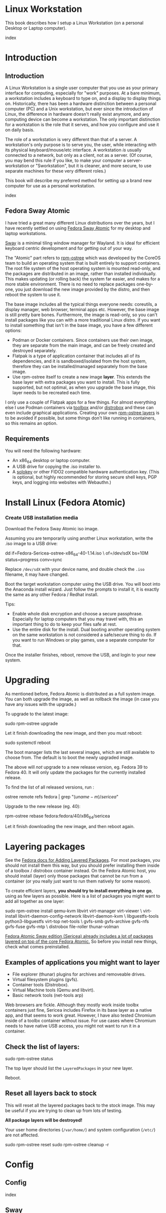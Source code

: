 #+hugo_base_dir: ../hugo
#+hugo_section: /linux-workstation
#+hugo_weight: auto
#+hugo_paired_shortcodes: %notice badge button %children %index run stdout edit math mermaid openapi %env toc
#+STARTUP: align

* Linux Workstation
:PROPERTIES:
:EXPORT_FILE_NAME: _index
:EXPORT_HUGO_WEIGHT: 190
:END:

This book describes how I setup a Linux Workstation (on a personal
Desktop or Laptop computer).

#+attr_shortcode: :depth 999
#+begin_index
index
#+end_index

* Introduction
:PROPERTIES:
:EXPORT_HUGO_SECTION_FRAG: introduction
:END:

** Introduction
:PROPERTIES:
:EXPORT_FILE_NAME: _index
:EXPORT_HUGO_WEIGHT: 200
:END:

A Linux Workstation is a single user computer that you use as your
primary interface for computing, especially for "work" purposes. At a
bare minimum, a workstation includes a keyboard to type on, and a
display to display things on. Historically, there has been a hardware
distinction between a personal computer (PC) and a Unix workstation,
but ever since the introduction of Linux, the difference in hardware
doesn't really exist anymore, and any computing device can become a
workstation. The only important distinction for a workstation is the
role that it serves, and how /you/ configure and use it on daily
basis.

The role of a workstation is very different than that of a server. A
workstation's only purpose is to serve you, the user, while
interacting with its physical keyboard/mouse/etc interface. A
workstation /is/ usually connected to a network, but only as a client,
not as a server. (Of course, you may bend this rule if you like, to
make your computer a server-workstation or "Sworkstation", but it is
cleaner, and more secure, to use separate machines for these very
different roles.)

This book will describe my preferred method for setting up a brand new
computer for use as a personal workstation.

#+attr_shortcode: :depth 999
#+begin_index
index
#+end_index

** Fedora Sway Atomic
:PROPERTIES:
:EXPORT_FILE_NAME: fedora-sway-atomic
:END:

I have tried a great many different Linux distributions over the
years, but I have recently settled on using [[https://fedoraproject.org/atomic-desktops/sway/][Fedora Sway Atomic]] for my
desktop and laptop workstations.

[[https://github.com/swaywm/sway][Sway]] is a minimal tiling window manager for Wayland. It is ideal for
efficient keyboard centric development and for getting out of your
way.

The "Atomic" part refers to [[https://coreos.github.io/rpm-ostree/][rpm-ostree]] which was developed by the
CoreOS team to build an operating system that is built entirely to
support containers. The root file system of the host operating system
is mounted read-only, and the packages are distributed in an image,
rather than installed individually. This makes updating (or rolling
back) the system far easier, and makes for a more stable environment.
There is no need to replace packages one-by-one, you just download the
new image provided by the distro, and then reboot the system to use
it.

The base image includes all the typical things everyone needs:
coreutils, a display manager, web browser, terminal apps etc. However,
the base image is still pretty bare bones. Furthermore, the image is
read-only, so you can't install packages like you can with a more
traditional Linux distro. If you want to install something that isn't
in the base image, you have a few different options:

 * Podman or Docker containers. Since containers use their own image,
   they are separate from the main image, and can be freely created
   and destroyed separately.
 * Flatpak is a type of application container that includes all of its
   dependencies, and it is sandboxed/isolated from the host system,
   therefore they can be installed/managed separately from the base
   image.
 * Use rpm-ostree itself to create a new image *layer*. This extends
   the base layer with extra packages you want to install. This is
   fully supported, but not optimal, as when you upgrade the base
   image, this layer needs to be recreated each time.

I only use a couple of Flatpak apps for a few things. For almost
everything else I use Podman containers via [[https://docs.fedoraproject.org/en-US/fedora-silverblue/toolbox/][toolbox]] and/or [[https://distrobox.it/][distrobox]]
and these can even include graphical applications. Creating your own
[[https://docs.fedoraproject.org/en-US/iot/adding-layered/][rpm-ostree layers]] is to be avoided if possible, but some things don't
like running in containers, so this remains an option.

** Requirements
:PROPERTIES:
:EXPORT_FILE_NAME: requirements
:END:

You will need the following hardware:

 * An x86_64 desktop or laptop computer.
 * A USB drive for copying the .iso installer to.
 * A [[https://solokeys.com/][solokey]] or other FIDO2 compatible hardware authentication key.
   (This is optional, but highly recommended for storing secure shell
   keys, PGP keys, and logging into websites with Webauthn.)

* Install Linux (Fedora Atomic)
:PROPERTIES:
:EXPORT_FILE_NAME: install
:END:

*** Create USB installation media

#+attr_shortcode: :icon download :style primary :href https://fedoraproject.org/atomic-desktops/sway/download
#+begin_button
Download the Fedora Sway Atomic iso image.
#+end_button


Assuming you are temporarily using another Linux workstation, write
the .iso image to a USB drive:

#+begin_run
dd if=Fedora-Sericea-ostree-x86_64-40-1.14.iso \
   of=/dev/sdX bs=10M status=progress conv=sync
#+end_run

#+attr_shortcode: :style info
#+begin_notice
Replace ~/dev/sdX~ with your device name, and double check the =.iso=
filename, it may have changed.
#+end_notice

Boot the target workstation computer using the USB drive. You will
boot into the Anaconda install wizard. Just follow the prompts to
install it, it is exactly the same as any other Fedora / Redhat
install.

Tips:

 * Enable whole disk encryption and choose a secure passphrase.
   Especially for laptop computers that you may travel with, this an
   important thing to do to keep your files safe at rest.
 * Use the entire disk for the install. Dual booting another operating
   system on the same workstation is not considered a safe/secure
   thing to do. If you want to run Windows or play games, use a
   separate computer for that.

Once the installer finishes, reboot, remove the USB, and login to your
new system.

* Upgrading
:PROPERTIES:
:EXPORT_FILE_NAME: upgrading
:END:

As mentioned before, Fedora Atomic is distributed as a full system
image. You can both upgrade the image, as well as rollback the image
(in case you have any issues with the upgrade.)

To upgrade to the latest image:

#+begin_run
sudo rpm-ostree upgrade
#+end_run

Let it finish downloading the new image, and then you must reboot:

#+begin_run
sudo systemctl reboot
#+end_run
The boot manager lists the last several images, which are still
available to choose from. The default is to boot the newly upgraded
image.

The above will /not/ upgrade to a new release version, eg. Fedora 39
to Fedora 40. It will only update the packages for the currently
installed release.

To find the list of all released versions, run :

#+begin_run
ostree remote refs fedora | grep "$(uname -m)/sericea$"
#+end_run

Upgrade to the new release (eg. 40):

#+begin_run
rpm-ostree rebase fedora:fedora/40/x86_64/sericea
#+end_run

Let it finish downloading the new image, and then reboot again.

* Layering packages
:PROPERTIES:
:EXPORT_FILE_NAME: layering-packages
:END:

See the [[https://docs.fedoraproject.org/en-US/iot/add-layered/][Fedora docs for Adding Layered Packages]]. For most packages,
you should not install them this way, but you should prefer installing
them inside of a toolbox / distrobox container instead. On the Fedora
Atomic host, you should install (layer) only those packages that
cannot be run from a container (or you really just want to run them
natively for some reason).

To create efficient layers, *you should try to install everything in
one go*, using as few layers as possible. Here is a list of packages
you might want to add all together as one layer:

#+begin_run
sudo rpm-ostree install qemu-kvm libvirt virt-manager virt-viewer \
     virt-install libvirt-daemon-config-network libvirt-daemon-kvm \
     libguestfs-tools python3-libguestfs virt-top net-tools \
     gvfs-smb gvfs-archive gvfs-nfs gvfs-fuse gvfs-mtp \
     distrobox file-roller thunar-volman
#+end_run

[[https://fedoraproject.org/atomic-desktops/sway/][Fedora Atomic Sway edition (Sericea) already includes a lot of
packages layered on top of the core Fedora Atomic.]] So before you
install new things, check what comes preinstalled.

** Examples of applications you might want to layer

 * File explorer (thunar) plugins for archives and removeable drives.
 * Virtual filesystem plugins (gvfs).
 * Container tools (Distrobox).
 * Virtual Machine tools (Qemu and libvirt).
 * Basic network tools (net-tools arp)

Web browsers are fickle. Although they mostly work inside toolbx
containers just fine, Sericea includes Firefox in its base layer as a
native app, and that seems to work great. However, I have also tested
Chromium inside of a toolbx container without issue. For use cases
where Chromium needs to have native USB access, you might not want to
run it in a container.

** Check the list of layers:

#+begin_run
sudo rpm-ostree status
#+end_run

The top layer should list the =LayeredPackages= in your new layer.

Reboot.

** Reset all layers back to stock

#+attr_shortcode: :style warning
#+begin_notice
This will reset all the layered packages back to the stock image. This
may be useful if you are trying to clean up from lots of testing.

*All package layers will be destroyed!*

Your user home directories (=/var/home/=) and system configuration
(=/etc/=) are not affected.

#+begin_run
sudo rpm-ostree reset
sudo rpm-ostree cleanup -r
#+end_run
#+end_notice


* Config
:PROPERTIES:
:EXPORT_HUGO_SECTION_FRAG: config
:END:

** Config
:PROPERTIES:
:EXPORT_FILE_NAME: _index
:END:

#+attr_shortcode: :depth 999
#+begin_index
index
#+end_index

** Sway
:PROPERTIES:
:EXPORT_FILE_NAME: sway
:END:

[[https://github.com/swaywm/sway?tab=readme-ov-file#readme][Sway]] is a reimagining of [[https://i3wm.org/][i3wm]] (X11), rewritten for Wayland. Sway (like
i3wm) is a keyboard centric tiling window manager. Although not a
source fork of i3wm, the configuration and user interface of Sway is
almost identical to that of i3wm.

*** Sway Config

The Fedora Atomic Sway edition includes a default configuration for
Sway. It's pretty nice out of the box, and so if you like it, you can
just use it. However, I use [[https://github.com/enigmacurry/sway-home][my own custom configuration]] that I replace
it with, and you can do the same if you like.

Open the default terminal emulator (foot) with the keyboard shortcut:
=Win+Enter= (hold down the "Windows" key on your keyboard, then
simultaneously press Enter.)

My custom config replaces several of the default configuration files.
So you must first get rid of these files, by renaming them with the
suffix =.orig= for posterity:

#+begin_run
mv ~/.config ~/.config.orig
mv ~/.bashrc ~/.bashrc.orig
mv ~/.bash_profile ~/.bash_profile.orig
#+end_run

Next, install my [[https://github.com/enigmacurry/sway-home][customized sway config repository]] :

#+begin_run
git clone https://github.com/enigmacurry/sway-home \
  ~/git/vendor/enigmacurry/sway-home
#+end_Run

Run the included setup script:

#+begin_run
cd ~/git/vendor/enigmacurry/sway-home
./setup.sh
#+end_run

The =setup.sh= script will make [[https://github.com/EnigmaCurry/sway-home/blob/master/setup.sh#L57-L61][symlinks]] to the repository files from
the same original paths as the files you just moved. It also asks you
some questions to help setup your git profile.

Once you have finished entering the information setup asks for, press
=Win+Shift+E=, and choose Log Out. Log back in, and this will load the
new config files.

*** Setup display resolutions and orientation

Fedora Sway Atomic ships with [[https://git.sr.ht/~emersion/kanshi][kanshi]] for display setup. Kanshi does
not include any GUI for setting it up, so another program called
[[https://github.com/artizirk/wdisplays][wdisplays]] is useful, however it is not included in the base Atomic
distribution, and you will have to install it via [[/linux-workstation/toolbox][toolbox]].

#+attr_shortcode: :title install wdisplays inside of toolbox
#+begin_run
sudo dnf install wdisplays
#+end_run

You can configure all of your displays using the wdisplays GUI
program, however, the configuration will not persist across login
sessions. So what you need to do is set it up how you like it, and
then transfer that information into the Kanshi config file so that it
sets it up the same way everytime you login.

For example, on my test system I have two display port monitors, with
outputs named =DP-3= and =DP-4=. These are shown in wdisplays and I
have set up the size, position, and DPI scaling exactly how I like it:

DP-3:

[[/img/wdisplays1.webp]]

DP-4:

[[/img/wdisplays2.webp]]

Open the Kanshi config file =~/.config/kanshi/config= and copy the
information into the config file:

#+attr_shortcode: :file ~/.config/kanshi/config
#+begin_edit
profile {
   output DP-3 enable mode 2560x1440 position 3840,0 scale 1 transform normal
   output DP-4 enable mode 3840x2160 position 1920,360 scale 2 transform normal
}
#+end_edit

Check out =man 5 kanshi= for more config options. Kanshi is
[[https://github.com/EnigmaCurry/sway-home/blob/9a7af6fbd60a671a7059ba7bd35f35c2ec3cbd1f/config/sway/config.d/autostart_applications#L2][automatically started]] when sway is, so you can test it by logging out
and logging back in.

** Firefox
:PROPERTIES:
:EXPORT_FILE_NAME: firefox
:END:

Fedora Atomic ships with the Firefox browser preinstalled. This
section describes how I like to set it up.

*** Remove clutter

**** Remove =Firefox View=, right click the upper left icon and select =Remove from toolbar=.

[[/img/firefox/firefox-view.webp]]

**** Remove existing bookmarks from bookmark bar, right click each one and select =Delete=.

**** Remove =Pocket=, right click the pocket icon in the upper right toolbar, select =Remove from toolbar=

[[/img/firefox/firefox-pocket.webp]]

**** Remove =Firefox Account= icon, select =Remove from toolbar=

[[/img/firefox/firefox-account.webp]]


*** Firefox Settings

Go into the Firefox settings: click the "hamburger" menu in the top
right toolbar. Select =Settings=.

[[/img/firefox/firefox-settings.webp]]

**** General Settings

***** Select =Open previous windows and tabs=

***** Turn on Dark mode

[[/img/firefox/firefox-general.webp]]

***** Turn off =Recommend extensions as you browse=

***** Turn off =Recommend features as you browse=

[[/img/firefox/firefox-browsing.webp]]

**** Home settings

***** =New Windows and Tabs=

Select =Blank Page= for both new windows and tabs.

[[/img/firefox/firefox-home.webp]]

***** Firefox Home Content

The home content won't show if you set =Blank Page= above, but I go
ahead and turn off all the home stuff anyway.


**** Search Settings

***** Choose a non-Google default search engine, eg. =DuckDuckGo=.

***** Turn off all Search Suggestions

***** Delete all the corporate Search Shortcuts other than your preferred one (eg. DuckDuckGo).

You can select each one and click =Remove= or you can press the Delete
key. Delete Google, Amazon, Bing, eBay, Wikipedia etc.

[[/img/firefox/firefox-search.webp]]


**** Privacy & Security settings

***** Enhanced Tracking Protection, select =Strict=

***** Set =Do Not Track= to =Always=

[[/img/firefox/firefox-privacy-1.webp]]

***** Logins and Passwords

Unselect =Suggest Firefox relay email masks=

Unselect =Show alerts about passwords for breached websites= (You
already use unique passwords for every website, right??)

***** IMPORTANT: select =Use a Primary Password=

[[/img/firefox/firefox-privacy-2a.webp]]

Without setting a primary password, any password that firefox saves
will be **unencrypted**! You must set a primary (master) password, and
you will need to type it in each time you restart your browser, to
unlock the password manager.

***** Address Bar - Firefox Suggest

Unselect =Search engines=

Unselect =Suggestions from the web=

Unselect =Suggestions from sponsors=

[[/img/firefox/firefox-privacy-2b.webp]]

***** Firefox Data Collection and Use

Unselect everything here.

[[/img/firefox/firefox-privacy-3a.webp]]

***** HTTPs-Only mode

Choose =Enable HTTPS-Only Mode in all windows=

[[/img/firefox/firefox-privacy-3b.webp]]


***** DNS over HTTPS

Especially if you use a portable laptop, or connect to various WiFi
access points, you should choose =Max Protection=.

[[/img/firefox/firefox-dns.webp]]

*** Extensions and Themes

From the Settings menu, near the bottom, click =Extensions & Themes=.

**** Themes

Choose a theme you like. For example, click =Dark= and then click =Enable=.

**** Extensions

Go to [[https://addons.mozilla.org][addons.mozilla.org]] and install the following extensions:

[[https://addons.mozilla.org/en-US/firefox/addon/darkreader/][Dark Reader]]

Dark reader makes all sites darker, and you can customize each site by
clicking on the Dark Reader extension in the menu bar.

[[https://addons.mozilla.org/en-US/firefox/addon/ublock-origin][Ublock Origin]]

Disables almost all ads on all websites. There's not much to configure
here, it basically works out of the box. However, you can customize it
per site if you want to enable ads on certain pages.

[[https://addons.mozilla.org/en-US/firefox/addon/noscript][NoScript]]

By default, all sites will have javascript disabled. On each site you
trust, you can customize the javascript availability by clicking the
NoScript extension in the menu bar.

[[https://addons.mozilla.org/en-US/firefox/addon/adsum-notabs][No Tabs]]

If you're using a tiling window manager (Sway), you might consider
disabling Firefox tabs, and have every site in its own window instead.
This extension does that.

[[https://addons.mozilla.org/en-US/firefox/addon/vimium-ff/][Vimium]]

Once vimium is installed, click the icon in the menu bar and click
=Enable all hosts permission=.

[[https://addons.mozilla.org/en-US/firefox/addon/multi-account-containers/][Firefox Multi-Account Containers]]

Read about [[https://support.mozilla.org/en-US/kb/containers][how to use Firefox Containers]]. Configure sites you trust to
open in specific containers, that way you can save your cookies per
container. By default, new sites will always open in temporary ones,
and so when you close your browser all the cookies for that site
disappears.

** Toolbox
:PROPERTIES:
:EXPORT_FILE_NAME: toolbox
:END:

[[https://docs.fedoraproject.org/en-US/fedora-silverblue/toolbox/][Toolbox]] is an integral part of Fedora Atomic, being one of the main
methods of installing software (the alternative being Flatpak), it
lets you run your applications inside of [[https://podman.io][Podman]] containers. Toolbox
can actually be used on any Linux system that is capable of running
Podman, but is especially useful on Atomic hosts. Toolbox is more
tightly integrated with your host OS than Docker or Podman containers
normally are. Toolbox containers share the same =/home= directory with
the host (bind mounted), and they live in the same network and process
namespace as the host (ie. you can run =ps= or =kill= from inside the
toolbox, and it will see/affect the host.) Toolbox containers are not
sandboxed like normal Docker containers are, but they are a
convenience for installing/removing software on Atomic hosts, because
theres not really any other way (since the host filesystem is
read-only). The applications you install in the container will live
only inside the toolbox.

The killer feature of a toolbox is that it lets you try things out,
and if you want to start over, you can just delete the toolbox
container, and create a new one. You are less likely to mess up the
host by playing around inside the toolbox. Just remember that =/home=
is bind mounted to the host, and so if you change or delete things in
those directories, they are also affected the same way on the host.

*** Dev toolbox (Fedora)

Let's create a toolbox to install some of the common development tools
we will use on a daily basis.

#+begin_run
toolbox create dev
#+end_run

This will create a new toolbox container called =dev= based upon the
same Fedora version as the host (the toolbox itself is not Atomic
though, but the normal Fedora Workstation version instead.)

To enter the toolbox run:

#+begin_run
toolbox enter dev
#+end_run

This will enter the toolbox container, and now you can install extra
software:

#+begin_run
sudo dnf install keychain htop
sudo dnf groupinstall "Development Tools" "Development Libraries"
#+end_run

*** Arch Linux toolbox

You are not limited to running Fedora toolboxes, in fact you can run
any container image you want, or even build your own from a
=Dockerfile=. Here is a Dockerfile for Arch Linux you can use to build
an Arch Linux toolbox container:

#+attr_shortcode: :file Dockerfile
#+begin_edit
FROM docker.io/archlinux/archlinux:latest
ENV NAME=arch-toolbox VERSION=rolling
LABEL com.github.containers.toolbox="true" \
  name="$NAME" \
  version="$VERSION"
RUN pacman -Syu --noconfirm \
    && pacman  -S --noconfirm sudo inetutils less \
       git base-devel go \
       noto-fonts noto-fonts-cjk \
       noto-fonts-emoji noto-fonts-extra \
    && pacman -Scc --noconfirm \
    && echo "%wheel ALL=(ALL) NOPASSWD: ALL" > /etc/sudoers.d/toolbox
RUN sudo -u nobody git clone https://aur.archlinux.org/yay-bin.git /tmp/yay \
    && cd /tmp/yay \
    && sudo -u nobody makepkg -s \
    && pacman -U --noconfirm yay-bin-*.pkg.tar.zst
CMD ["bash"]
#+end_edit

Write this to a file named =Dockerfile= and open your host terminal to
the same directory. Then run this command to build the container:

#+begin_run
podman build -t arch .
#+end_run

Now you can create a new toolbox based on the new image (both called
=arch=):

#+begin_run
toolbox create --image arch arch
#+end_run

To enter the Arch Linux container, run:

#+begin_run
toolbox enter arch
#+end_run

Now that you're inside the toolbox, you can run any Arch Linux command
(consult the [[http://wiki.archlinux.org/][Arch Wiki]]).

#+attr_shortcode: :title Run this inside the arch toolbox
#+begin_run
sudo pacman -Syu
sudo pacman -S keychain base-devel
#+end_run

*** Managing toolbox containers

You can list all of your toolboxes that you've created:

#+begin_run
toolbox list
#+end_run

You can remove existing toolboxes:

#+begin_run
toolbox rm --force arch
#+end_run

(force is only required if the toolbox is currently running.)

** Emacs
:PROPERTIES:
:EXPORT_FILE_NAME: emacs-on-fedora
:END:

[[https://www.gnu.org/software/emacs/][Emacs]] is my long time favorite code editor (IDE) and for writing
documentation (including this book).

*** Install Emacs

Because Sway runs on Wayland, you'll want to install the Wayland
(pgtk) version of Emacs. In Fedora 40 onwards, the Wayland (pgtk)
version is already the default. For Fedora 39, [[https://copr.fedorainfracloud.org/coprs/enigm-a/emacs-pgtk-nativecomp][you can use this COPR]]
(a COPR is to Fedora what PPA is to Ubuntu and what AUR is to Arch
Linux), which includes a custom build for Wayland (pgtk).

To enable this, you need to be running your dev toolbox:

#+begin_run
toolbox enter dev
#+end_run

Install Emacs:

#+attr_shortcode: :title run this inside the toolbox:
#+begin_run
sudo dnf install emacs
#+end_run

*** Create Emacs script

In order to be able to quickly launch Emacs inside the toolbox from
the host, you will need a little script installed on the host.

You can create this script and put it in =/usr/local/bin/emacs=. Run
this on the host (not in the toolbox), to create it as the root user:

#+attr_shortcode: :file /usr/local/bin/emacs
#+begin_edit
#!/bin/bash
## Run Emacs in the dev toolbox and pass it any args:
toolbox run -c dev emacs $@
#+end_edit

#+begin_run
sudo chmod a+x /usr/local/bin/emacs
#+end_run

Now you can run Emacs from the host, and it will run inside the
Toolbox.

*** Install dependencies

Most Emacs packages are written in Emacs Lisp, and therefore have no
external dependencies. The one exception is for Vterm terminal
support, which requires compiling a C library (libvterm). This
compilation can be done automatically by Emacs, but it requires you
have some tools preinstalled:

 * CMake
 * libtool

Install the dependencies inside the toolbox:

#+attr_shortcode: :title run this inside the toolbox
#+begin_run
sudo dnf install cmake libtool
#+end_run

*** Remove any existing Emacs config

Assuming you want to use my Emacs config, you need to delete any
existing config you already have. Also note that Emacs creates a
default config the first time it runs, so if you started Emacs
already, you may have a config and not even know it.

Here's how to remove the existing Emacs config:

#+begin_run
rm ~/.emacs ~/.emacs.d -rf
#+end_run

*** Install my Emacs config

[[https://github.com/EnigmaCurry/emacs][My Emacs config is on github]]. Install it with the following script:

#+begin_run
REMOTE=git@github.com:EnigmaCurry/emacs.git
REPO=${HOME}/git/vendor/enigmacurry/emacs
BRANCH=straight

(set -e
test -d ~/.emacs.d && (echo "~/.emacs.d already exists. Aborting install." && exit 1)
test -d ${REPO} || git clone -b ${BRANCH} ${REMOTE} ${REPO}
mkdir ~/.emacs.d && ls -1 ${REPO}/*.el | xargs -iXX ln -s XX ~/.emacs.d
mkdir ~/.emacs.d/straight && ln -s ${REPO}/straight-versions ~/.emacs.d/straight/versions
ln -s ${REPO}/snippets ~/.emacs.d/snippets
)
#+end_run

*** Start Emacs to finish the installation

The first time Emacs starts, it will install all of the dependencies
listed in the main config file =~/.emacs.d/init.el=.

Run:

#+begin_run
emacs
#+end_run

Wait for everything to install. You may see a blank screen for up to
10 minutes, but you should see some minimal information of the
progress in the bottom minibuffer.

If it gets stuck at any point, quit and restart it, and it should
continue where it left off. If you get any error message, you may want
to start Emacs again with debug mode turned on:

#+begin_run
emacs --debug-init
#+end_run

This will usually give you a more verbose error message which can be
helpful in debugging the startup.


*** Read the README for my config

More notes are available in the [[https://github.com/EnigmaCurry/emacs#readme][README]].

** SSH
:PROPERTIES:
:EXPORT_FILE_NAME: ssh
:END:

SSH (secure shell) is a secure networking tool used between a client
and a server. Using an encrypted network protocol, it can be used to
securely login to a server remotely, as well as for more advanded
networking scenarios. Typical use cases for SSH include:

 * Access to a server's console shell, remotely.
 * Transfer files between the server and client (using =rsync=, =scp=,
   or =sftp=).
 * Create network tunnels to access private servers, in both
   directions, either on the server, or on the client.
 * Create a server that acts as a bastion or "jump" host, to be a port
   of entry into a larger private network. SSH is configured to only
   allow authorized client keys access through the bastion host.
 * Create a server to act as an HTTP (socks) client proxy, to allow
   remote clients to browse the web, using the server's IP address as
   the origin.
 * Remote controlling a Docker server using the =docker= command line
   client (SSH Docker Context).

SSH is based upon public key cryptography. Both the client and the
server need to create their own public/private keypair. Keys can be
encrypted on disk (eg. =~/.ssh/id_ecdsa=) or they may also be loaded
from a USB hardware token. Upon connecting to a remote server for the
first time, the client asks the user to validate the server's public
key fingerprint, and then the server's public key is written into a
file called =~/.ssh/known_hosts=, which marks the connection as
trusted from then on. The server also authorizes the client through a
predefined =authorized_keys= file. If either side rejects the key
presented by the other, the connection is unauthorized, and is closed
immediately.

*** Create SSH Keys

This book recommends the use of hardware authentication tokens, like
the [[https://solokeys.com/][Solokey]]. Traditional SSH keyfiles are also acceptable, but these
should be considered as a legacy format, as they are less secure.
Finally, plain password authentication (non-key based) is fully
deprecated and should *never* be used.

**** Setup Solokey (FIDO2) hardware authentication

Plug in your Solokey (or compatible hardware) to the USB port.

Initialize the hardware with a new SSH key:

#+begin_run
## You only need to do this one time per solokey!
ssh-keygen -t ed25519-sk -O resident -O verify-required
#+end_run

You will be required to create/enter a PIN for the Solokey.

**** Traditional SSH keyfiles

The Solokey still has some drawbacks, and cannot be used in all cases.
Traditional SSH keyfiles are still useful for automated and unattended
clients. Technically, the solokey is supposed to be able to work in a
"touchless" mode, by using the =-O no-touch-required= option, but I
never got this to work.

Key files should be created uniquely for each user and workstation.
They should never be shared between multiple users or workstations.

***** Choosing the SSH key type

It is recommended to use the newer =ed25519= key type, which uses the
latest encryption standards. Your distribution may still use the older
standard =rsa= by default (which is acceptable). You should explicitly
select the key type when creating the keyfile to be sure.

Some older servers don't accpet =ed25519= keys, and so in those cases
you should still create an =rsa= key as well. Each key type is stored
in a different file, so its OK to have multiple types installed on the
same machine.

***** Create the new SSH keys

Create the =rsa= key type:

#+begin_run
ssh-keygen -t rsa -f ~/.ssh/id_rsa
#+end_run

Create the =ed25519= key type:

#+begin_run
ssh-keygen -t ed25519 -f ~/.ssh/id_ed25519
#+end_run

You will be prompted to enter an encryption passphrase for each file,
which you should definitely not skip!

*** Setup the ssh-agent

Because your keyfiles are encrypted with a passphrase, you need to
enter the passphrase everytime you use it. This is inconvenient, so
you can run =ssh-agent= to temporarily store your key/identity in
memory, and therefore you only need to enter your passphrase once,
when you log in. (In the case of the solokey, the key is never held in
memory, but you still need to hold the identity of it in the
ssh-agent.)

Keychain is a program that helps you setup the ssh-agent. Install
=keychain=:

#+attr_shortcode: :title Run this on your Fedora workstations:
#+begin_run
sudo dnf install keychain
#+end_run

#+attr_shortcode: :title Run this on your Debian / Ubuntu workstations:
#+begin_run
sudo apt install keychain
#+end_run

#+attr_shortcode: :title Run this on your Arch Linux workstations:
#+begin_run
sudo pacman -S keychain
#+end_run

To configure keychain, edit your =~/.bashrc= file:

#+attr_shortcode: :file ~/.bashrc
#+begin_edit
## Put this line in your ~/.bashrc:
## (If you're using my config, this is already in it.)
eval $(keychain --eval --quiet)
#+end_edit

Log out of your desktop session, and log back in. Open your terminal,
and you should be automatically prompted to enter your SSH passphrase.
Once you have entered the passphrase, the SSH key will remain resident
in memory until you log out.

Double check that the key has been loaded, run:

#+attr_shortcode: :title run this inside your toolbox
#+begin_run
ssh-add -L
#+end_run

The above should print your public key, loaded into the running
=ssh-agent=. Now you should be able to use your key without entering a
passphrase. Copy the output and upload it to your services as your
authorized key. For servers, put the key into
=~/.ssh/authorized_keys=. For hosted services, like GitHub, paste the
key into your SSH settings page.

*** Add your solokey identity per session

Apparently, keychain does not yet know how to load the Solokey
automatically. You must add the Solokey to the ssh-agent manually, one
time, each time you boot your workstation:

#+attr_shortcode: :title run this inside your toolbox
#+begin_run
## Do this to load your Solokey into the ssh-agent:
ssh-add -K
#+end_run

You will be prompted one time to enter your Solokey pin to unlock the
key.

** KVM / libvirt
:PROPERTIES:
:EXPORT_FILE_NAME: kvm-virt-manager
:END:

You can bend the "no servers on workstations" rule, a bit, by hosting
some development servers inside of virtual machines (VM) on your
workstation. Keeping your development servers in isolated VMs, running
under a dedicated VM user account, will keep your workstation clean.
You can treat these VMs just like any other remote Linux host, and
access them over SSH, and have them automatically start when your
workstation boots.

These instructions will install a barebones Debian server in a VM,
with NAT networking (private IP address, no public ports open), for
local development/testing purposes only.

#+attr_shortcode:
#+begin_toc
table of contents
#+end_toc

*** Enable libvirtd

#+attr_shortcode: :style tip
#+begin_notice
This depends on the libvirt packages installed in the chapter on [[/linux-workstation/layering-packages][Layering packages]].
#+end_notice

#+begin_run
sudo systemctl enable --now libvirtd
sudo systemctl status --no-pager libvirtd
#+end_run

Add the existing =libvirt= group to =/etc/group= :

#+begin_run
sudo bash -c "getent group libvirt >> /etc/group"
#+end_run

#+begin_aside
(I'm not sure why Fedora Atomic doesn't do this automatically. The
group and GID exists, it just isn't added to =/etc/group=
automatically.)
#+end_aside

*** Create a dedicated user account for VM management

This will create a new user account on your workstation named
=libvirt-admin=. This user will be used as the owner for all the VM
disk images, config files, and for running the libvirt (qemu)
processes that run your VM.

This separation from the normal account you use is important to limit
the privileges that your normal account has over the VM
infrastructure. Your normal account should be able to SSH /into/ the
VM and have full root prileges over it. But you should not have access
to the VM disk image files, nor its configuration. Access to all VM
administrative tasks must be done through =sudo= to control the
=libvirt-admin= account.

**** Create =libvirt-admin= user

#+begin_run
VM_ADMIN=libvirt-admin
sudo useradd ${VM_ADMIN} -G libvirt
#+end_run

**** Configure systemd for the =libvirt-admin= user

#+begin_run
sudo loginctl enable-linger ${VM_ADMIN}
sudo su ${VM_ADMIN} -c "mkdir -p ~/.bashrc.d"
sudo su ${VM_ADMIN} -c "echo export XDG_RUNTIME_DIR=/run/user/\$(id -u) > ~/.bashrc.d/xdg"
#+end_run

**** Copy your public SSH key into the =libvirt-admin= home directory

#+begin_run
SSH_KEY=~/.ssh/id_ed25519.pub
TMP_SSH=$(mktemp)
cat ${SSH_KEY} > ${TMP_SSH}
chmod a+r ${TMP_SSH}
sudo su ${VM_ADMIN:-libvirt-admin} -c "mkdir -p ~/libvirt && cp ${TMP_SSH} ~/libvirt/user-ssh.pub"
#+end_run

*** Create VM (named debian-dev)
**** Find the default subnet (=virbr0=)
#+attr_shortcode:
#+begin_run
ip route | grep virbr0 | cut -d " " -f 1
#+end_run
#+begin_stdout
192.168.122.0/24
#+end_stdout

**** Create static DHCP lease

#+attr_shortcode:
#+begin_run
NAME=debian-dev
IP_ADDRESS=192.168.122.2
MAC_ADDRESS=$(printf '00:60:2F:%02X:%02X:%02X\n' $[RANDOM%256] $[RANDOM%256] | tr '[:upper:]' '[:lower:]')
sudo virsh net-update default add-last ip-dhcp-host "&lt;host mac='${MAC_ADDRESS}' name='${NAME}' ip='${IP_ADDRESS}' /&gt;" --live --config --parent-index 0
#+end_run

#+attr_shortcode: :style tip
#+begin_notice
You need to choose a valid IP_ADDRESS in the range of your subnet. The
Gateway should be the same subnet with the address ending in =.1=. The
MAC address will be random.

You can edit the file manually to do more cleanup. After editing, you
must stop (destroy) and restart the network.

#+begin_run
sudo virsh net-edit default
sudo virsh net-destroy default
sudo virsh net-start default
#+end_run
#+end_notice

**** Create env file to store main config settings

#+attr_shortcode:
#+begin_run
TMP_ENV=$(mktemp)
cat << EOF > ${TMP_ENV}
export NAME=${NAME}
export IP_ADDRESS=${IP_ADDRESS}
export MAC_ADDRESS=${MAC_ADDRESS}
export CLOUD_IMAGE=https://cloud.debian.org/images/cloud/bookworm/latest/debian-12-generic-amd64.qcow2
export MEMORY=1024
export CPUS=2
export DISK_SIZE=50
export USER_DATA=~/libvirt/cloud-init/${NAME}.yaml
export OS_VARIANT=debian12
EOF
chmod a+r ${TMP_ENV}
sudo su ${VM_ADMIN:-libvirt-admin} -c \
    "mkdir -p ~/libvirt && cp ${TMP_ENV} ~/libvirt/${NAME}.env"
#+end_run


**** Run the commands in this section with the libvirt-admin user

#+attr_shortcode: :style info
#+begin_notice
*For this entire section you need to perform the VM config as the =libvirt-admin= user.*

Login to the shell account of  =libvirt-admin=:

#+begin_run
sudo su libvirt-admin -l
#+end_run
#+end_notice

**** Source the config

Now, and anytime you come back later to work on the same VM, source the config file:

#+attr_shortcode:  :style secondary :title Run this as the libvirt-admin user
#+begin_run
source ~/libvirt/debian-dev.env
#+end_run

**** Create directories to hold the VM disks and config files:

#+attr_shortcode:  :style secondary :title Run this as the libvirt-admin user
#+begin_run
mkdir -p ~/libvirt/{cloud-images,disks,cloud-init}
#+end_run

**** Create the cloud-init config file:

#+attr_shortcode:  :style secondary :title Run this as the libvirt-admin user
#+begin_run
cat << EOF | sed 's/\xe2\x80\x8b//g' > ${USER_DATA}
#cloud-config
hostname: ${NAME}
users:
​  - name: root
    ssh_authorized_keys:
​      - $(cat ~/libvirt/user-ssh.pub)
EOF
#+end_run

**** Download the cloud image:

#+attr_shortcode: :style tip
#+begin_notice
You only need to download each CLOUD_IMAGE once, they will be cached
in =~/libvirt/cloud-images=, so they can be be reused.
#+end_notice

#+attr_shortcode:  :style secondary :title Run this as the libvirt-admin user
#+begin_run
(cd ~/libvirt/cloud-images; curl -LO ${CLOUD_IMAGE})
chmod a-w ~/libvirt/cloud-images/$(echo ${CLOUD_IMAGE} | grep -Po ".*/\K.*$")
#+end_run

**** Clean up old VMs with the same name:
#+attr_shortcode: :style warning
#+begin_notice
If you already have a VM with the same name, and you want to start
again from scratch, you need to clean up from the previous install
first:
#+attr_shortcode:  :style secondary :title Run this as the libvirt-admin user
#+begin_run
## To cleanup and REMOVE an old VM named debian-dev:
virsh destroy debian-dev
virsh managedsave-remove debian-dev
virsh undefine debian-dev
#+end_run
#+attr_shortcode:  :style secondary :title Run this as the libvirt-admin user
#+end_notice

**** Create the disk image for the new VM:
#+attr_shortcode: :style warning
#+begin_notice
This is destructive of the existing disk file!
#+end_notice


#+attr_shortcode:  :style secondary :title Run this as the libvirt-admin user
#+begin_run
(set -e
cp ~/libvirt/cloud-images/$(echo ${CLOUD_IMAGE} | grep -Po ".*/\K.*") \
   ~/libvirt/disks/${NAME}.qcow2
chmod u+w ~/libvirt/disks/${NAME}.qcow2
qemu-img resize ~/libvirt/disks/${NAME}.qcow2 +${DISK_SIZE}G
echo Created ~/libvirt/disks/${NAME}.qcow2
)
#+end_run

**** Create the VM:

#+attr_shortcode:  :style secondary :title Run this as the libvirt-admin user
#+begin_run
virt-install \
  --name ${NAME} \
  --os-variant ${OS_VARIANT} \
  --virt-type kvm \
  --graphics none \
  --console pty,target_type=serial \
  --cpu host \
  --vcpus ${CPUS} \
  --memory ${MEMORY} \
  --network bridge=virbr0,model=virtio,mac=${MAC_ADDRESS} \
  --cloud-init user-data=${USER_DATA} \
  --import \
  --disk ~/libvirt/disks/${NAME}.qcow2
#+end_run

**** Watch the console for any errors

As the VM starts up, your terminal will attach to the console output
of the VM. This is to monitor any errors that may occur during the
bootup, especially relating to cloud-init.

Wait until you see this Login message:

#+begin_stdout
debian-dev login: 
#+end_stdout

**** Disconnect from the VM console
To disconnect from the VM console, press the keyboard combination
=Ctrl+]= (meaning to hold the Control key and the right square bracket
key at the same time.)

**** Shutdown the VM

#+attr_shortcode: :style info
#+begin_notice
It is important to shut down the VM the first time after install,
otherwise you will get an error about the unejected cloud-init ISO.
#+end_notice

#+attr_shortcode: :style secondary :title Run this as the libvirt-admin usre
#+begin_run
## Destroy just means to stop:
virsh destroy ${NAME}
#+end_run

**** Restart VM (named debian-dev)
#+attr_shortcode: :style secondary :title Run this as the libvirt-admin user
#+begin_run
virsh start debian-dev
#+end_run

**** Enable auto start on boot

#+attr_shortcode:  :style secondary :title Run this as the libvirt-admin user
#+begin_run
virsh autostart ${NAME}
#+end_run

*** Setup your normal workstation user for SSH access to VM

#+attr_shortcode: :style info
#+begin_notice
*For this section, you are back to using your normal workstation user.*
#+end_notice

Append a new host config into your SSH config (=~/.ssh/config=):

#+attr_shortcode: :file ~/.ssh/config
#+begin_edit
Host debian-dev
    Hostname 192.168.122.2
    User root
    ControlMaster auto
    ControlPersist yes
    ControlPath /tmp/ssh-%u-%r@%h:%p
#+end_edit

#+attr_shortcode: :style info
#+begin_notice
*Make sure =Hostname= is set to the IP address you retrieved above.*
#+end_notice

With this config, you can now use SSH to control the VM:

#+begin_run
ssh debian-dev whoami
#+end_run

#+begin_stdout
root
#+end_stdout

**** Install Docker or something else

It is recommended to install Docker on your Debian VM. Please read the
other book on [[/d.rymcg.tech/][Self-hosting Docker]], and the chapter on [[/d.rymcg.tech/workstation/install-docker-on-remote-host/][installing Docker]]

**** Reboot your workstation

Now would be a good time to reboot your workstation to test that the
VM is automatically restarted on boot, SSH works, and that the IP
address stays the same due to the static DHCP lease.

*** VM Management
#+attr_shortcode: :style tip
#+begin_notice
The rest of these commands (greyed out) are *examples* only, you don't need to run them now.
#+end_notice

**** List all defined VMs
#+attr_shortcode:  :style none :title Run this as the libvirt-admin user
#+begin_run
virsh list --all
#+end_run

#+begin_stdout
​ Id   Name         State
​---------------------------
​ 5    debian-dev   running
#+end_stdout

**** Start VM (named debian-dev)
#+attr_shortcode:  :style none :title Run this as the libvirt-admin user
#+begin_run
virsh start debian-dev
#+end_run

**** Stop VM (named debian-dev)
#+attr_shortcode:  :style none :title Run this as the libvirt-admin user
#+begin_run
​# destroy actually just means stop, not delete
virsh destroy debian-dev
#+end_run

**** Show network interface (MAC address)
#+attr_shortcode:  :style none :title Run this as the libvirt-admin user
#+begin_run
virsh domiflist debian-dev
#+end_run

**** Undefine VM (named debian-dev)
#+attr_shortcode:  :style none :title Run this as the libvirt-admin user
#+begin_run
​# undefine removes the VM configuration
virsh undefine debian-dev
#+end_run
**** Serial console of VM (named debian-dev)
#+attr_shortcode:  :style none :title Run this as the libvirt-admin user
#+begin_run
virsh console debian-dev
#+end_run

To exit the console, press =Ctrl-]=. (Control + right square bracket).

